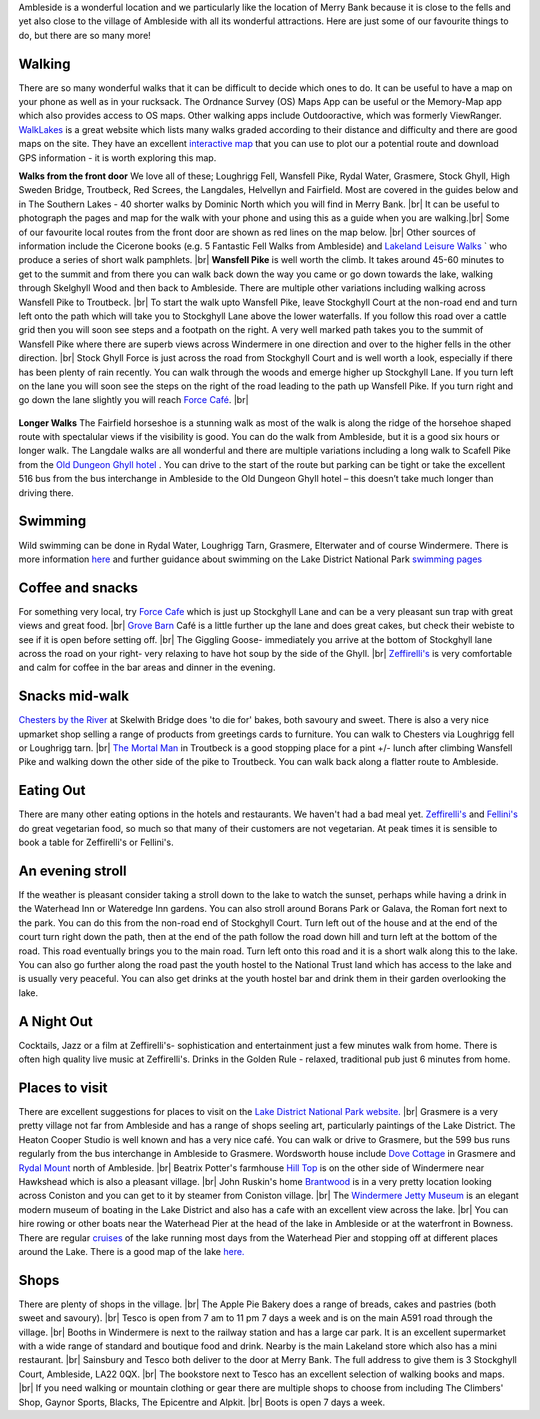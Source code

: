 .. title: Things to do
.. slug: activities
.. date: 2024-02-01 19:53:45 UTC
.. tags: 
.. category: 
.. link: 
.. description: 
.. type: text

.. |br| raw:: html

   <br />

Ambleside is a wonderful location and we particularly like the location of Merry Bank because it is close to the fells and yet also close to the village of Ambleside with all its wonderful attractions. Here are just some of our favourite things to do, but there are so many more! 

Walking
-------
There are so many wonderful walks that it can be difficult to decide which ones to do. It can be useful to have a map on your phone as well as in your rucksack. The Ordnance Survey (OS) Maps App can be useful or the Memory-Map app which also provides access to OS maps. Other walking apps include Outdooractive, which was formerly ViewRanger. 
`WalkLakes <https://www.walklakes.co.uk/>`_ is a great website which lists many walks graded according to their distance and difficulty and there are good maps on the site. They have an excellent `interactive map <https://www.walklakes.co.uk/maps2/>`_ that you can use to plot our a potential route and download GPS information - it is worth exploring this map. 

**Walks from the front door**
We love all of these; Loughrigg Fell, Wansfell Pike, Rydal Water, Grasmere, Stock Ghyll, High Sweden Bridge, Troutbeck, Red Screes, the Langdales, Helvellyn and Fairfield. Most are covered in the guides below and in The Southern Lakes - 40 shorter walks by Dominic North which you will find in Merry Bank. |br|
It can be useful to photograph the pages and map for the walk with your phone and using this as a guide when you are walking.|br|
Some of our favourite local routes from the front door are shown as red lines on the map below. |br|
Other sources of information include the Cicerone books (e.g. 5 Fantastic Fell Walks from Ambleside) and `Lakeland Leisure Walks <https://www.lakelandleisurewalks.co.uk/?Ambleside_Walks&normal>`_ ` who produce a series of short walk pamphlets. |br|
**Wansfell Pike** is well worth the climb. It takes around 45-60 minutes to get to the summit and from there you can walk back down the way you came or go down towards the lake, walking through Skelghyll Wood and then back to Ambleside. There are multiple other variations including walking across Wansfell Pike to Troutbeck. |br|
To start the walk upto Wansfell Pike, leave Stockghyll Court at the non-road end and turn left onto the path which will take you to Stockghyll Lane above the lower waterfalls. If you follow this road over a cattle grid then you will soon see steps and a footpath on the right. A very well marked path takes you to the summit of Wansfell Pike where there are superb views across Windermere in one direction and over to the higher fells in the other direction. |br|
Stock Ghyll Force is just across the road from Stockghyll Court and is well worth a look, especially if there has been plenty of rain recently. You can walk through the woods and emerge higher up Stockghyll Lane. If you turn left on the lane you will soon see the steps on the right of the road leading to the path up Wansfell Pike. If you turn right and go down the lane slightly you will reach  `Force Café <https://force.cafe>`_.  |br| 

.. figure:: /images/walks1.jpg
    :align: center
    :alt: local walks
    :class: with-border
    :width: 40%


**Longer Walks**
The Fairfield horseshoe is a stunning walk as most of the walk is along the ridge of the horsehoe shaped route with spectalular views if the visibility is good. You can do the walk from Ambleside, but it is a good six hours or longer walk. 
The Langdale walks are all wonderful and there are multiple variations including a long walk to Scafell Pike from the `Old Dungeon Ghyll hotel <https://www.odg.co.uk/>`_ . You can drive to the start of the route but parking can be tight or take the excellent 516 bus from the bus interchange in Ambleside to the Old Dungeon Ghyll hotel – this doesn’t take much longer than driving there. 

Swimming
--------
Wild swimming can be done in Rydal Water, Loughrigg Tarn, Grasmere, Elterwater and of course Windermere. There is more information `here <https://www.onelakedistrict.co.uk/best-wild-swim-spots-in-ambleside>`_ and further guidance about swimming on the Lake District National Park `swimming pages <https://www.lakedistrict.gov.uk/visiting/things-to-do/water/swimming>`_


Coffee and snacks
-----------------
For something very local, try `Force Cafe <https://force.cafe/>`_ which is just up Stockghyll Lane and can be a very pleasant sun trap with great views and great food. |br|
`Grove Barn <https://grovebarnambleside.co.uk/>`_  Café is a little further up the lane and does great cakes, but check their webiste to see if it is open before setting off. |br|
The Giggling Goose- immediately you arrive at the bottom of Stockghyll lane across the road on your right- very relaxing to have hot soup by the side of the Ghyll. |br|
`Zeffirelli's <https://www.zeffirellis.com/>`_ is very comfortable and calm for coffee in the bar areas and dinner in the evening. 

Snacks mid-walk
---------------
`Chesters by the River <https://www.chestersbytheriver.co.uk/>`_ at Skelwith Bridge does 'to die for' bakes, both savoury and sweet. There is also a very nice upmarket shop selling a range of products from greetings cards to furniture. You can walk to Chesters via Loughrigg fell or Loughrigg tarn. |br|
`The Mortal Man <http://www.themortalman.co.uk/>`_ in Troutbeck is a good stopping place for a pint +/- lunch after climbing Wansfell Pike and walking down the other side of the pike to Troutbeck. You can walk back along a flatter route to Ambleside.  

Eating Out
----------
There are many other eating options in the hotels and restaurants. We haven't had a bad meal yet. `Zeffirelli's <https://www.zeffirellis.com/>`_ and `Fellini's <https://www.zeffirellis.com/food-drink/fellinis>`_ do great vegetarian food, so much so that many of their customers are not vegetarian. At peak times it is sensible to book a table for Zeffirelli's or Fellini's. 

An evening stroll
-----------------
If the weather is pleasant consider taking a stroll down to the lake to watch the sunset, perhaps while having a drink in the Waterhead Inn or Wateredge Inn gardens. You can also stroll around Borans Park or Galava, the Roman fort next to the park. You can do this from the non-road end of Stockghyll Court. Turn left out of the house and at the end of the court turn right down the path, then at the end of the path follow the road down hill and turn left at the bottom of the road. This road eventually brings you to the main road. Turn left onto this road and it is a short walk along this to the lake. You can also go further along the road past the youth hostel to the National Trust land which has access to the lake and is usually very peaceful. You can also get drinks at the youth hostel bar and drink them in their garden overlooking the lake. 


A Night Out
-----------
Cocktails, Jazz or a film at Zeffirelli's- sophistication and entertainment just a few minutes walk from home. There is often high quality live music at Zeffirelli's.
Drinks in the Golden Rule - relaxed, traditional pub just 6 minutes from home. 

Places to visit
---------------
There are excellent suggestions for places to visit on the `Lake District National Park website. <https://www.lakedistrict.gov.uk/visiting/places-to-go>`_ |br|
Grasmere is a very pretty village not far from Ambleside and has a range of shops seeling art, particularly paintings of the Lake District. The Heaton Cooper Studio is well known and has a very nice café. You can walk or drive to Grasmere, but the 599 bus runs regularly from the bus interchange in Ambleside to Grasmere. Wordsworth house include `Dove Cottage <https://wordsworth.org.uk/>`_ in Grasmere and `Rydal Mount <https://www.rydalmount.co.uk/>`_ north of Ambleside. |br|
Beatrix Potter's farmhouse `Hill Top <https://www.nationaltrust.org.uk/visit/lake-district/hill-top>`_ is on the other side of Windermere near Hawkshead which is also a pleasant village.  |br|
John Ruskin's home `Brantwood <https://www.brantwood.org.uk/>`_ is in a very pretty location looking across Coniston and you can get to it by steamer from Coniston village. |br|
The `Windermere Jetty Museum <https://lakelandarts.org.uk/windermere-jetty-museum/>`_ is an elegant modern museum of boating in the Lake District and also has a cafe with an excellent view across the lake. |br|
You can hire rowing or other boats near the Waterhead Pier at the head of the lake in Ambleside or at the waterfront in Bowness. 
There are regular `cruises <https://www.windermere-lakecruises.co.uk/>`_ of the lake running most days from the Waterhead Pier and stopping off at different places around the Lake.  
There is a good map of the lake `here. <https://www.lakedistrict.gov.uk/__data/assets/pdf_file/0027/147762/Windermere-Lake-User-Guide.pdf>`_

Shops
------
There are plenty of shops in the village.  |br|
The Apple Pie Bakery does a range of breads, cakes and pastries (both sweet and savoury).  |br|
Tesco is open from 7 am to 11 pm 7 days a week and is on the main A591 road through the village.  |br|
Booths in Windermere is next to the railway station and has a large car park. It is an excellent supermarket with a wide range of standard and boutique food and drink. Nearby is the main Lakeland store which also has a mini restaurant.  |br|
Sainsbury and Tesco both deliver to the door at Merry Bank. The full address to give them is 3 Stockghyll Court, Ambleside, LA22 0QX.  |br|
The bookstore next to Tesco has an excellent selection of walking books and maps.  |br|
If you need walking or mountain clothing or gear there are multiple shops to choose from including The Climbers' Shop, Gaynor Sports, Blacks, The Epicentre and Alpkit.  |br|
Boots is open 7 days a week. 


